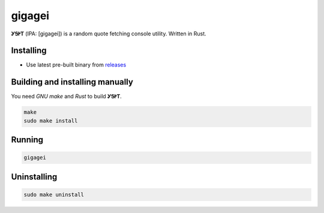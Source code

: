 gigagei |rust|
======

**ᎩᎦᎨᎢ** (IPA: [gigagei]) is a random quote
fetching console utility. Written in Rust.

|screenshot|

Installing
----------

+ Use latest pre-built binary from `releases <https://github.com/q60/gigagei/releases>`__

Building and installing manually
--------------------------------

You need *GNU make* and *Rust* to build **ᎩᎦᎨᎢ**.

.. code-block:: sh

    make
    sudo make install

Running
-------

.. code-block:: sh

    gigagei

Uninstalling
------------

.. code-block:: sh

    sudo make uninstall

.. |screenshot| image:: https://i.imgur.com/ZG1p7aX.png
.. |rust| image:: https://img.shields.io/badge/-Rust-DD3516?style=for-the-badge&logo=rust
